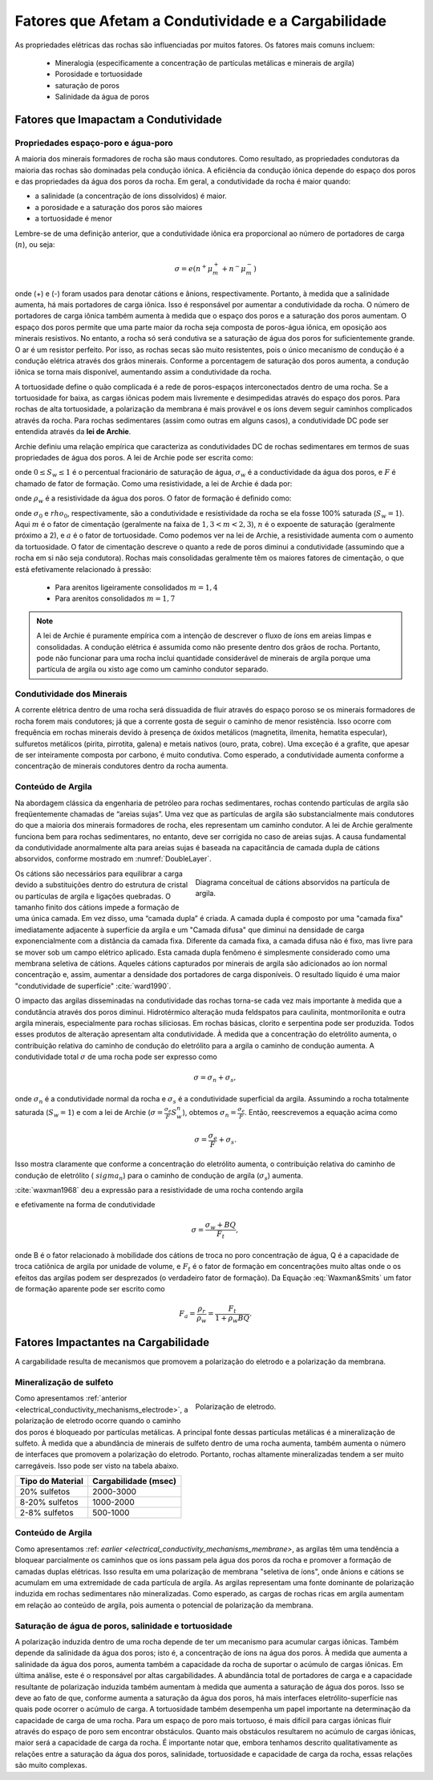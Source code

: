 .. _electrical_conductivity_factors:

Fatores que Afetam a Condutividade e a Cargabilidade
====================================================

As propriedades elétricas das rochas são influenciadas por muitos fatores. Os fatores mais comuns incluem:

    - Mineralogia (especificamente a concentração de partículas metálicas e minerais de argila)
    - Porosidade e tortuosidade
    - saturação de poros
    - Salinidade da água de poros


..	- Temperature
..	- Pressure
..	- Grain texture

Fatores que Imapactam a Condutividade
-------------------------------------

Propriedades espaço-poro e água-poro
^^^^^^^^^^^^^^^^^^^^^^^^^^^^^^^^^^^^

A maioria dos minerais formadores de rocha são maus condutores. Como resultado, as propriedades condutoras da maioria das rochas são dominadas pela condução iônica. A eficiência da condução iônica depende do espaço dos poros e das propriedades da água dos poros da rocha. Em geral, a condutividade da rocha é maior quando:

- a salinidade (a concentração de íons dissolvidos) é maior.
- a porosidade e a saturação dos poros são maiores
- a tortuosidade é menor

Lembre-se de uma definição anterior, que a condutividade iônica era proporcional ao número de portadores de carga (:math:`n`), ou seja:

.. math::
	\sigma = e (n^+ \mu_m^+ + n^- \mu_m^-)

onde (+) e (-) foram usados para denotar cátions e ânions, respectivamente. Portanto, à medida que a salinidade aumenta, há mais portadores de carga iônica. Isso é responsável por aumentar a condutividade da rocha. O número de portadores de carga iônica também aumenta à medida que o espaço dos poros e a saturação dos poros aumentam. O espaço dos poros permite que uma parte maior da rocha seja composta de poros-água iônica, em oposição aos minerais resistivos. No entanto, a rocha só será condutiva se a saturação de água dos poros for suficientemente grande. O ar é um resistor perfeito. Por isso, as rochas secas são muito resistentes, pois o único mecanismo de condução é a condução elétrica através dos grãos minerais. Conforme a porcentagem de saturação dos poros aumenta, a condução iônica se torna mais disponível, aumentando assim a condutividade da rocha.

A tortuosidade define o quão complicada é a rede de poros-espaços interconectados dentro de uma rocha. Se a tortuosidade for baixa, as cargas iônicas podem mais livremente e desimpedidas através do espaço dos poros. Para rochas de alta tortuosidade, a polarização da membrana é mais provável e os íons devem seguir caminhos complicados através da rocha. Para rochas sedimentares (assim como outras em alguns casos), a condutividade DC pode ser entendida através da **lei de Archie**.

Archie definiu uma relação empírica que caracteriza as condutividades DC de rochas sedimentares em termos de suas propriedades de água dos poros. A lei de Archie pode ser escrita como:

.. math::
	\sigma = F^{-1} \sigma_w S_w^{n},
	:label: Archies_cond

onde :math:`0 \leq S_w \leq 1` é o percentual fracionário de saturação de água, :math:`\sigma_w` é a
conductividade da água dos poros, e :math:`F` é chamado de fator de formação. Como uma resistividade, a lei de Archie é dada por:

.. math::
	\rho = F \rho_w S_w^{-n},
	:label: Archies_resis

onde :math:`\rho_w` é a resistividade da água dos poros. O fator de formação é definido como:

.. math::
	F = \frac{a}{\phi^m} = \frac{\sigma_w}{\sigma_0} = \frac{\rho_0}{\rho_w},
	:label: Archies_formationfactor

onde :math:`\sigma_0` e :math:`\ rho_0`, respectivamente, são a condutividade e resistividade
da rocha se ela fosse 100% saturada (:math:`S_w = 1`). Aqui :math:`m` é
o fator de cimentação (geralmente na faixa de :math:`1,3 < m <2,3`), :math:`n` é o
expoente de saturação (geralmente próximo a 2), e :math:`a` é o fator de tortuosidade. Como podemos ver na lei de Archie, a resistividade aumenta com o aumento da tortuosidade. O fator de cimentação descreve o quanto a rede de poros diminui a condutividade (assumindo que a rocha em si não seja condutora). Rochas mais consolidadas geralmente têm os maiores fatores de cimentação, o que está efetivamente relacionado
à pressão:

    - Para arenitos ligeiramente consolidados :math:`m = 1,4`
    - Para arenitos consolidados :math:`m = 1,7`

.. note::

    A lei de Archie é puramente empírica com a intenção de descrever o fluxo de íons em
    areias limpas e consolidadas. A condução elétrica é assumida como não
    presente dentro dos grãos de rocha. Portanto, pode não funcionar para uma rocha inclui
    quantidade considerável de minerais de argila porque uma partícula de argila ou xisto age
    como um caminho condutor separado.

Condutividade dos Minerais
^^^^^^^^^^^^^^^^^^^^^^^^^^

A corrente elétrica dentro de uma rocha será dissuadida de fluir através do espaço poroso se os minerais formadores de rocha forem mais condutores; já que a corrente gosta de seguir o caminho de menor resistência. Isso ocorre com frequência em rochas minerais devido à presença de óxidos metálicos (magnetita, ilmenita, hematita especular), sulfuretos metálicos (pirita, pirrotita, galena) e metais nativos (ouro, prata, cobre). Uma exceção é a grafite, que apesar de ser inteiramente composta por carbono, é muito condutiva. Como esperado, a condutividade aumenta conforme a concentração de minerais condutores dentro da rocha aumenta.


Conteúdo de Argila
^^^^^^^^^^^^^^^^^^

Na abordagem clássica da engenharia de petróleo para rochas sedimentares, rochas
contendo partículas de argila são freqüentemente chamadas de “areias sujas”. Uma vez que as partículas de argila são
substancialmente mais condutores do que a maioria dos minerais formadores de rocha, eles representam um
caminho condutor. A lei de Archie geralmente funciona bem para rochas sedimentares, no entanto, deve ser corrigida no caso de areias sujas. A causa fundamental da condutividade anormalmente alta para areias sujas é baseada na capacitância de camada dupla de cátions absorvidos, conforme mostrado em
:numref:`DoubleLayer`.

.. figure:: ./images/DoubleLayer.png
   :align: right
   :figwidth: 50%
   :name: DoubleLayer

   Diagrama conceitual de cátions absorvidos na partícula de argila.

Os cátions são necessários para equilibrar a carga devido a substituições dentro do
estrutura de cristal ou partículas de argila e ligações quebradas. O tamanho finito dos cátions impede
a formação de uma única camada. Em vez disso, uma “camada dupla” é criada. A camada dupla é
composto por uma "camada fixa" imediatamente adjacente à superfície da argila e um
"Camada difusa" que diminui na densidade de carga exponencialmente com a distância
da camada fixa. Diferente da camada fixa, a camada difusa não é
fixo, mas livre para se mover sob um campo elétrico aplicado. Esta camada dupla
fenômeno é simplesmente considerado como uma membrana seletiva de cátions. Aqueles
cátions capturados por minerais de argila são adicionados ao íon normal
concentração e, assim, aumentar a densidade dos portadores de carga disponíveis. O resultado líquido
é uma maior "condutividade de superfície" :cite:`ward1990`.

O impacto das argilas disseminadas na condutividade das rochas torna-se cada vez mais
importante à medida que a condutância através dos poros diminui. Hidrotérmico
alteração muda feldspatos para caulinita, montmorilonita e outra argila
minerais, especialmente para rochas siliciosas. Em rochas básicas, clorito e
serpentina pode ser produzida. Todos esses produtos de alteração apresentam alta
condutividade. À medida que a concentração do eletrólito aumenta, o
contribuição relativa do caminho de condução do eletrólito para a argila
o caminho de condução aumenta. A condutividade total :math:`\sigma` de uma rocha pode
ser expresso como

.. math::
	\sigma = \sigma_n + \sigma_s,

onde :math:`\sigma_n` é a condutividade normal da rocha e :math:`\sigma_s` é
a condutividade superficial da argila. Assumindo a rocha totalmente saturada
(:math:`S_w=1`) e com a lei de Archie (:math:`\sigma =
\frac{\sigma_e}{F}S_w^{n}`), obtemos :math:`\sigma_n = \frac{\sigma_e}{F}`.
Então, reescrevemos a equação acima como

.. math::
	\sigma = \frac{\sigma_e}{F} + \sigma_s.

Isso mostra claramente que conforme a concentração do eletrólito aumenta, o
contribuição relativa do caminho de condução de eletrólito (:math:`\ sigma_n`) para
o caminho de condução de argila (:math:`\sigma_s`) aumenta.

:cite:`waxman1968` deu a expressão para a resistividade de uma rocha contendo argila

.. math::
	\rho = \frac{\rho_w F_t}{1+ \rho_w BQ},
	:label: Waxman&Smits

e efetivamente na forma de condutividade

.. math::
	\sigma = \frac{\sigma_w+BQ}{F_t},

onde B é o fator relacionado à mobilidade dos cátions de troca no poro
concentração de água, Q é a capacidade de troca catiônica de argila por unidade de volume,
e :math:`F_t` é o fator de formação em concentrações muito altas onde o
os efeitos das argilas podem ser desprezados (o verdadeiro fator de formação). Da Equação
:eq:`Waxman&Smits` um fator de formação aparente pode ser escrito como


.. math::
	F_a = \frac{\rho_r}{\rho_w} = \frac{F_t}{1+\rho_w BQ}.


Fatores Impactantes na  Cargabilidade
-------------------------------------

A cargabilidade resulta de mecanismos que promovem a polarização do eletrodo e a polarização da membrana.

Mineralização de sulfeto
^^^^^^^^^^^^^^^^^^^^^^^^

.. figure:: ./images/elec_pol_1.gif
		:align: right
		:figwidth: 50%

		Polarização de eletrodo.

Como apresentamos :ref:`anterior <electrical_conductivity_mechanisms_electrode>`, a polarização de eletrodo ocorre quando o caminho dos poros é bloqueado por partículas metálicas. A principal fonte dessas partículas metálicas é a mineralização de sulfeto. À medida que a abundância de minerais de sulfeto dentro de uma rocha aumenta, também aumenta o número de interfaces que promovem a polarização do eletrodo. Portanto, rochas altamente mineralizadas tendem a ser muito carregáveis. Isso pode ser visto na tabela abaixo.

+------------------------+--------------------------+
|  **Tipo do Material**  | **Cargabilidade (msec)** |
+========================+==========================+
| 20% sulfetos           | 2000-3000                |
+------------------------+--------------------------+
| 8-20% sulfetos         | 1000-2000                |
+------------------------+--------------------------+
| 2-8% sulfetos          | 500-1000                 |
+------------------------+--------------------------+

Conteúdo de Argila
^^^^^^^^^^^^^^^^^^

Como apresentamos :ref: `earlier <electrical_conductivity_mechanisms_membrane>`, as argilas têm uma tendência a bloquear parcialmente os caminhos que os íons passam pela água dos poros da rocha e promover a formação de camadas duplas elétricas. Isso resulta em uma polarização de membrana "seletiva de íons", onde ânions e cátions se acumulam em uma extremidade de cada partícula de argila. As argilas representam uma fonte dominante de polarização induzida em rochas sedimentares não mineralizadas. Como esperado, as cargas de rochas ricas em argila aumentam em relação ao conteúdo de argila, pois aumenta o potencial de polarização da membrana.

.. figure:: ./images/memb_pol_2nd_type.gif
	:align: center
	:figwidth: 70 %

Saturação de água de poros, salinidade e tortuosidade
^^^^^^^^^^^^^^^^^^^^^^^^^^^^^^^^^^^^^^^^^^^^^^^^^^^^^

A polarização induzida dentro de uma rocha depende de ter um mecanismo para acumular cargas iônicas. Também depende da salinidade da água dos poros; isto é, a concentração de íons na água dos poros. À medida que aumenta a salinidade da água dos poros, aumenta também a capacidade da rocha de suportar o acúmulo de cargas iônicas. Em última análise, este é o responsável por altas cargabilidades. A abundância total de portadores de carga e a capacidade resultante de polarização induzida também aumentam à medida que aumenta a saturação de água dos poros. Isso se deve ao fato de que, conforme aumenta a saturação da água dos poros, há mais interfaces eletrólito-superfície nas quais pode ocorrer o acúmulo de carga. A tortuosidade também desempenha um papel importante na determinação da capacidade de carga de uma rocha. Para um espaço de poro mais tortuoso, é mais difícil para cargas iônicas fluir através do espaço de poro sem encontrar obstáculos. Quanto mais obstáculos resultarem no acúmulo de cargas iônicas, maior será a capacidade de carga da rocha. É importante notar que, embora tenhamos descrito qualitativamente as relações entre a saturação da água dos poros, salinidade, tortuosidade e capacidade de carga da rocha, essas relações são muito complexas.







